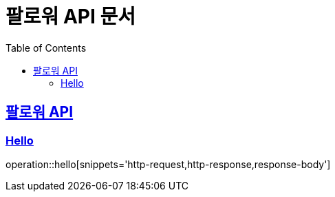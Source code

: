 = 팔로워 API 문서
:doctype: book
:icons: font
:source-highlighter: highlightjs
:toc: left
:toclevels: 2
:sectlinks:

[[path]]

== 팔로워 API

=== Hello

operation::hello[snippets='http-request,http-response,response-body']
